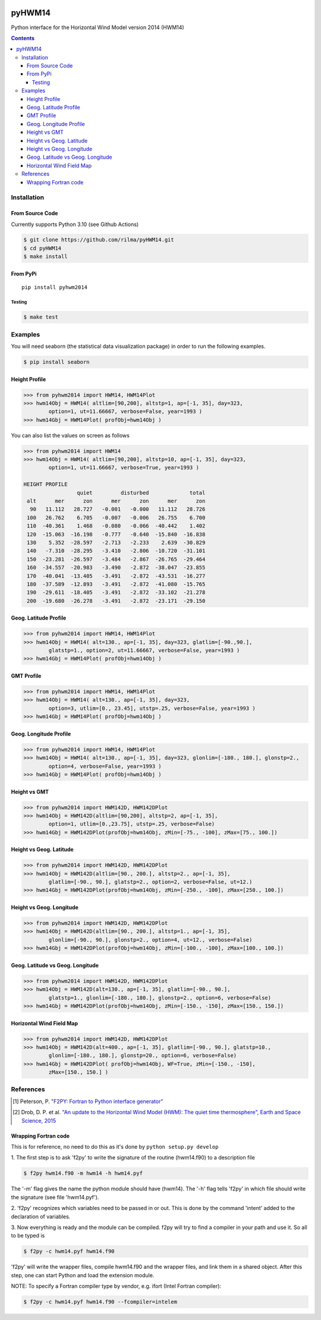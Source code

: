 .. image:: https://github.com/rilma/pyHWM14/actions/workflows/ci.yaml/badge.svg
    :target: https://github.com/rilma/pyHWM14/actions/workflows/ci.yaml
.. image:: https://zenodo.org/badge/DOI/10.5281/zenodo.240890.svg
   :target: http://doi.org/10.5281/zenodo.240890
   
=======
pyHWM14
=======
Python interface for the Horizontal Wind Model version 2014 (HWM14)

.. contents::


Installation
============

----------------
From Source Code
----------------

Currently supports Python 3.10 (see Github Actions)

.. code-block:: bash

    $ git clone https://github.com/rilma/pyHWM14.git
    $ cd pyHWM14
    $ make install

---------
From PyPi
---------

::

    pip install pyhwm2014

Testing
-------

.. code-block:: bash

    $ make test

Examples
========

You will need seaborn (the statistical data visualization package) in order to run the following examples.

.. code-block:: bash

    $ pip install seaborn


--------------
Height Profile
--------------


.. code-block:: bash

    >>> from pyhwm2014 import HWM14, HWM14Plot    
    >>> hwm14Obj = HWM14( altlim=[90,200], altstp=1, ap=[-1, 35], day=323,
            option=1, ut=11.66667, verbose=False, year=1993 )            
    >>> hwm14Gbj = HWM14Plot( profObj=hwm14Obj )
    
    
.. image:: graphics/figure_1.png
    :scale: 100 %

You can also list the values on screen as follows

.. code-block:: bash

    >>> from pyhwm2014 import HWM14
    >>> hwm14Obj = HWM14( altlim=[90,200], altstp=10, ap=[-1, 35], day=323,
            option=1, ut=11.66667, verbose=True, year=1993 )
    
    HEIGHT PROFILE
                     quiet         disturbed             total
     alt      mer      zon      mer      zon      mer      zon
      90   11.112   28.727   -0.001   -0.000   11.112   28.726
     100   26.762    6.705   -0.007   -0.006   26.755    6.700
     110  -40.361    1.468   -0.080   -0.066  -40.442    1.402
     120  -15.063  -16.198   -0.777   -0.640  -15.840  -16.838
     130    5.352  -28.597   -2.713   -2.233    2.639  -30.829
     140   -7.310  -28.295   -3.410   -2.806  -10.720  -31.101
     150  -23.281  -26.597   -3.484   -2.867  -26.765  -29.464
     160  -34.557  -20.983   -3.490   -2.872  -38.047  -23.855
     170  -40.041  -13.405   -3.491   -2.872  -43.531  -16.277
     180  -37.589  -12.893   -3.491   -2.872  -41.080  -15.765
     190  -29.611  -18.405   -3.491   -2.872  -33.102  -21.278
     200  -19.680  -26.278   -3.491   -2.872  -23.171  -29.150


----------------------
Geog. Latitude Profile
----------------------

.. code-block:: bash
    
    >>> from pyhwm2014 import HWM14, HWM14Plot
    >>> hwm14Obj = HWM14( alt=130., ap=[-1, 35], day=323, glatlim=[-90.,90.],
            glatstp=1., option=2, ut=11.66667, verbose=False, year=1993 )            
    >>> hwm14Gbj = HWM14Plot( profObj=hwm14Obj )
    
        
.. image:: graphics/figure_2.png
    :scale: 100 %

------------------
GMT Profile
------------------

.. code-block:: bash

    >>> from pyhwm2014 import HWM14, HWM14Plot
    >>> hwm14Obj = HWM14( alt=130., ap=[-1, 35], day=323,
            option=3, utlim=[0., 23.45], utstp=.25, verbose=False, year=1993 )            
    >>> hwm14Gbj = HWM14Plot( profObj=hwm14Obj )
    

.. image:: graphics/figure_3.png
    :scale: 100 %

-----------------------
Geog. Longitude Profile
-----------------------

.. code-block:: bash

    >>> from pyhwm2014 import HWM14, HWM14Plot
    >>> hwm14Obj = HWM14( alt=130., ap=[-1, 35], day=323, glonlim=[-180., 180.], glonstp=2.,
            option=4, verbose=False, year=1993 )            
    >>> hwm14Gbj = HWM14Plot( profObj=hwm14Obj )


.. image:: graphics/figure_4.png
    :scale: 100 %

-----------------------
Height vs GMT
-----------------------

.. code-block:: bash

    >>> from pyhwm2014 import HWM142D, HWM142DPlot
    >>> hwm14Obj = HWM142D(altlim=[90,200], altstp=2, ap=[-1, 35], 
            option=1, utlim=[0.,23.75], utstp=.25, verbose=False)
    >>> hwm14Gbj = HWM142DPlot(profObj=hwm14Obj, zMin=[-75., -100], zMax=[75., 100.])

.. image:: graphics/figure_11.png
    :scale: 100 %

-------------------------
Height vs Geog. Latitude
-------------------------

.. code-block:: bash

    >>> from pyhwm2014 import HWM142D, HWM142DPlot
    >>> hwm14Obj = HWM142D(altlim=[90., 200.], altstp=2., ap=[-1, 35], 
            glatlim=[-90., 90.], glatstp=2., option=2, verbose=False, ut=12.)            
    >>> hwm14Gbj = HWM142DPlot(profObj=hwm14Obj, zMin=[-250., -100], zMax=[250., 100.])

.. image:: graphics/figure_12.png
    :scale: 100 %

-------------------------
Height vs Geog. Longitude
-------------------------

.. code-block:: bash

    >>> from pyhwm2014 import HWM142D, HWM142DPlot
    >>> hwm14Obj = HWM142D(altlim=[90., 200.], altstp=1., ap=[-1, 35], 
            glonlim=[-90., 90.], glonstp=2., option=4, ut=12., verbose=False)            
    >>> hwm14Gbj = HWM142DPlot(profObj=hwm14Obj, zMin=[-100., -100], zMax=[100., 100.])

.. image:: graphics/figure_14.png
    :scale: 100 %

----------------------------------
Geog. Latitude vs Geog. Longitude
----------------------------------

.. code-block:: bash

    >>> from pyhwm2014 import HWM142D, HWM142DPlot
    >>> hwm14Obj = HWM142D(alt=130., ap=[-1, 35], glatlim=[-90., 90.], 
            glatstp=1., glonlim=[-180., 180.], glonstp=2., option=6, verbose=False)
    >>> hwm14Gbj = HWM142DPlot(profObj=hwm14Obj, zMin=[-150., -150], zMax=[150., 150.])

.. image:: graphics/figure_16.png
    :scale: 100 %

----------------------------------
Horizontal Wind Field Map 
----------------------------------

.. code-block:: bash

    >>> from pyhwm2014 import HWM142D, HWM142DPlot
    >>> hwm14Obj = HWM142D(alt=400., ap=[-1, 35], glatlim=[-90., 90.], glatstp=10., 
            glonlim=[-180., 180.], glonstp=20., option=6, verbose=False)
    >>> hwm14Gbj = HWM142DPlot( profObj=hwm14Obj, WF=True, zMin=[-150., -150], 
            zMax=[150., 150.] )
    
.. image:: graphics/figure_16b.png
    :scale: 100 %


References
==========

.. [1] Peterson, P. `"F2PY: Fortran to Python interface generator" <https://sysbio.ioc.ee/projects/f2py2e/>`_

.. [2] Drob, D. P. et al. `"An update to the Horizontal Wind Model (HWM): The quiet time thermosphere", Earth and Space Science, 2015 <http://onlinelibrary.wiley.com/doi/10.1002/2014EA000089/full>`_

---------------------
Wrapping Fortran code
---------------------
This is for reference, no need to do this as it's done by  ``python setup.py develop``

1. The first step is to ask 'f2py' to write the signature of the routine (hwm14.f90) to 
a description file

.. code-block:: bash

    $ f2py hwm14.f90 -m hwm14 -h hwm14.pyf
    
The '-m' flag gives the name the python module should have (hwm14). The '-h' flag tells 
'f2py' in which file should write the signature (see file 'hwm14.pyf').

2. 'f2py' recognizes which variables need to be passed in or out. This is done by the command 
'intent' added to the declaration of variables. 

3. Now everything is ready and the module can be compiled. f2py will try to find a compiler 
in your path and use it. So all to be typed is

.. code-block:: bash

    $ f2py -c hwm14.pyf hwm14.f90

'f2py' will write the wrapper files, compile hwm14.f90 and the wrapper files, and link them 
in a shared object. After this step, one can start Python and load the extension module.

NOTE: To specify a Fortran compiler type by vendor, e.g. ifort (Intel Fortran compiler):

.. code-block:: bash

    $ f2py -c hwm14.pyf hwm14.f90 --fcompiler=intelem

